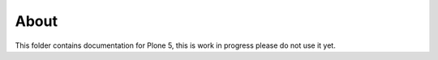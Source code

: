 About
=====
This folder contains documentation for Plone 5, this is work in progress please
do not use it yet.
